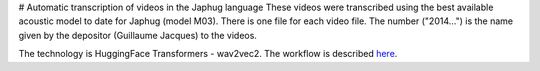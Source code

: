 # Automatic transcription of videos in the Japhug language
These videos were transcribed using the best available acoustic model to date for Japhug (model M03). There is one file for each video file. The number ("2014...") is the name given by the depositor (Guillaume Jacques) to the videos.

The technology is HuggingFace Transformers - wav2vec2. The workflow is described `here <https://halshs.archives-ouvertes.fr/halshs-03647315>`_.
